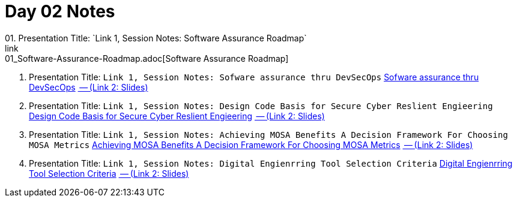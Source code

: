 = Day 02 Notes
01. Presentation Title: `Link 1, Session Notes: Software Assurance Roadmap`
link:01_Software-Assurance-Roadmap.adoc[Software Assurance Roadmap]

02. Presentation Title: `Link 1, Session Notes: Sofware assurance thru DevSecOps`
link:02_SwA-thru_DevSecOps.adoc[Sofware assurance thru DevSecOps]
link:02_SwA-DevSecOps_Bradley_Lanford.pdf[ -- (Link 2: Slides)]

03. Presentation Title: `Link 1, Session Notes: Design Code Basis for Secure Cyber Reslient Engieering`
link:03_Secure-Cyber-Reslient-Engineering.adoc[Design Code Basis for Secure Cyber Reslient Engieering]
link:03_SwA_RSCE_Reed.pdf[ -- (Link 2: Slides)]

04. Presentation Title: `Link 1, Session Notes: Achieving MOSA Benefits A Decision Framework For Choosing MOSA Metrics`
link:04_MOSA-Benefits.adoc[Achieving MOSA Benefits A Decision Framework For Choosing MOSA Metrics]
link:04_MOSA_Benefits_Steve_Henry.pdf[ -- (Link 2: Slides)]

05. Presentation Title: `Link 1, Session Notes: Digital Engienrring Tool Selection Criteria`
link:05_DE_Tool-Selection.adoc[Digital Engienrring Tool Selection Criteria]
link:05_DE_Tool_Selection-Criteria_Frank_Salvatore.pdf[ -- (Link 2: Slides)]

